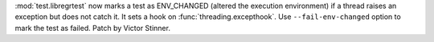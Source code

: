 :mod:`test.libregrtest` now marks a test as ENV_CHANGED (altered the execution
environment) if a thread raises an exception but does not catch it. It sets a
hook on :func:`threading.excepthook`. Use ``--fail-env-changed`` option to mark
the test as failed.
Patch by Victor Stinner.
